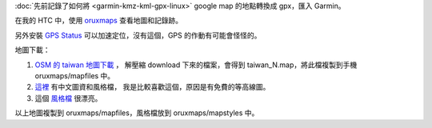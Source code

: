 .. title: gps
.. slug: gps
.. date: 2016-04-20 11:42:36 UTC
.. tags:
.. category:
.. link:
.. description:
.. type: text


:doc:`先前記錄了如何將 <garmin-kmz-kml-gpx-linux>` google map 的地點轉換成 gpx，匯入 Garmin。

在我的 HTC 中，使用 `oruxmaps
<https://play.google.com/store/apps/details?id=com.orux.oruxmaps&hl=zh_TW>`_
查看地圖和記錄跡。

另外安裝 `GPS Status
<https://play.google.com/store/apps/details?id=com.eclipsim.gpsstatus2&hl=zh_TW>`_
可以加速定位，沒有這個，GPS 的作動有可能會怪怪的。

地圖下載：

1. `OSM 的 taiwan 地圖下載 <http://www.openandromaps.org/en/downloads/asia-middle-east>`_ ，
   解壓縮 download 下來的檔案，會得到 taiwan_N.map，將此檔複製到手機 oruxmaps/mapfiles 中。

2. `這裡
   <https://sites.google.com/site/asterosmtaiwantopo/mapsforge>`_ 有中文圖資和風格檔，
   我是比較喜歡這個，原因是有免費的等高線圖。

3. 這個 `風格檔 <http://www.openandromaps.org/en/legend/elevate-mountain-hike-theme>`_ 很漂亮。

以上地圖複製到 oruxmaps/mapfiles，風格檔放到 oruxmaps/mapstyles 中。